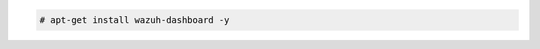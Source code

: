 .. Copyright (C) 2022 Wazuh, Inc.

.. code-block:: console

  # apt-get install wazuh-dashboard -y

.. End of include file
